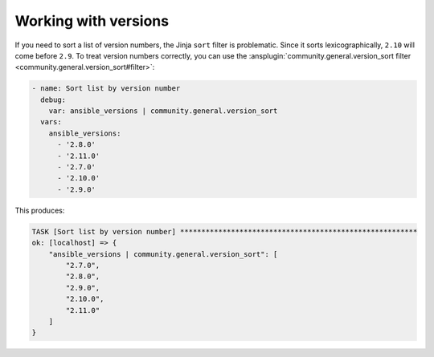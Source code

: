 ..
  Copyright (c) Ansible Project
  GNU General Public License v3.0+ (see LICENSES/GPL-3.0-or-later.txt or https://www.gnu.org/licenses/gpl-3.0.txt)
  SPDX-License-Identifier: GPL-3.0-or-later

Working with versions
---------------------

If you need to sort a list of version numbers, the Jinja ``sort`` filter is problematic. Since it sorts lexicographically, ``2.10`` will come before ``2.9``. To treat version numbers correctly, you can use the :ansplugin:`community.general.version_sort filter <community.general.version_sort#filter>`:

.. code-block:: yaml+jinja

    - name: Sort list by version number
      debug:
        var: ansible_versions | community.general.version_sort
      vars:
        ansible_versions:
          - '2.8.0'
          - '2.11.0'
          - '2.7.0'
          - '2.10.0'
          - '2.9.0'

This produces:

.. code-block:: ansible-output

    TASK [Sort list by version number] ********************************************************
    ok: [localhost] => {
        "ansible_versions | community.general.version_sort": [
            "2.7.0",
            "2.8.0",
            "2.9.0",
            "2.10.0",
            "2.11.0"
        ]
    }

.. versionadded: 2.2.0
